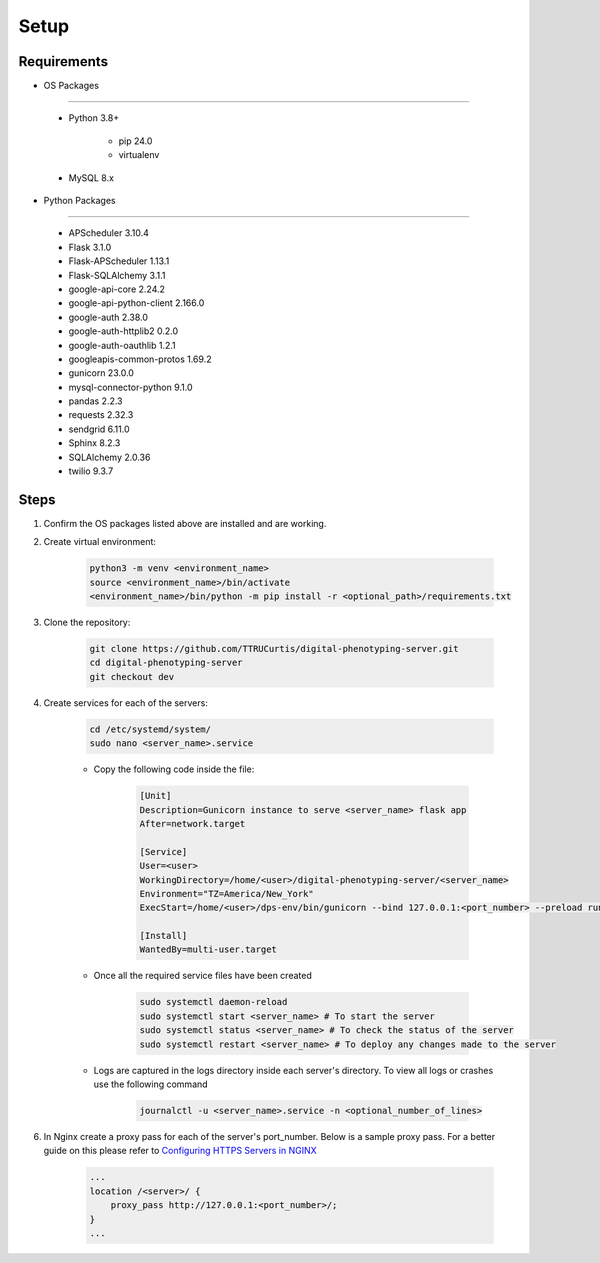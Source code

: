 Setup
=====


Requirements
------------

- OS Packages
~~~~~~~~~~~~~

    - Python 3.8+

        - pip 24.0
        - virtualenv

    - MySQL 8.x

- Python Packages
~~~~~~~~~~~~~~~~~

    - APScheduler 3.10.4
    - Flask 3.1.0
    - Flask-APScheduler 1.13.1
    - Flask-SQLAlchemy 3.1.1
    - google-api-core 2.24.2
    - google-api-python-client 2.166.0
    - google-auth 2.38.0
    - google-auth-httplib2 0.2.0
    - google-auth-oauthlib 1.2.1
    - googleapis-common-protos 1.69.2
    - gunicorn 23.0.0
    - mysql-connector-python 9.1.0
    - pandas 2.2.3
    - requests 2.32.3
    - sendgrid 6.11.0
    - Sphinx 8.2.3
    - SQLAlchemy 2.0.36
    - twilio 9.3.7


Steps
-----

1. Confirm the OS packages listed above are installed and are working.

2. Create virtual environment:

    .. code-block:: bash

      python3 -m venv <environment_name>
      source <environment_name>/bin/activate
      <environment_name>/bin/python -m pip install -r <optional_path>/requirements.txt

3. Clone the repository:

    .. code-block:: bash

      git clone https://github.com/TTRUCurtis/digital-phenotyping-server.git
      cd digital-phenotyping-server
      git checkout dev

4. Create services for each of the servers:

    .. code-block:: bash

        cd /etc/systemd/system/
        sudo nano <server_name>.service
    
    * Copy the following code inside the file:

        .. code-block:: bash

            [Unit]
            Description=Gunicorn instance to serve <server_name> flask app
            After=network.target

            [Service]
            User=<user>
            WorkingDirectory=/home/<user>/digital-phenotyping-server/<server_name>
            Environment="TZ=America/New_York"
            ExecStart=/home/<user>/dps-env/bin/gunicorn --bind 127.0.0.1:<port_number> --preload run:app

            [Install]
            WantedBy=multi-user.target
    
    * Once all the required service files have been created

        .. code-block:: bash

            sudo systemctl daemon-reload
            sudo systemctl start <server_name> # To start the server
            sudo systemctl status <server_name> # To check the status of the server
            sudo systemctl restart <server_name> # To deploy any changes made to the server
    
    * Logs are captured in the logs directory inside each server's directory. To view all logs or crashes use the following command

        .. code-block:: bash
            
            journalctl -u <server_name>.service -n <optional_number_of_lines>

6. In Nginx create a proxy pass for each of the server's port_number. Below is a sample proxy pass. For a better guide on this please refer to `Configuring HTTPS Servers in NGINX <https://nginx.org/en/docs/http/configuring_https_servers.html>`_

    .. code-block:: bash

        ...
        location /<server>/ {
            proxy_pass http://127.0.0.1:<port_number>/;
        }
        ...
